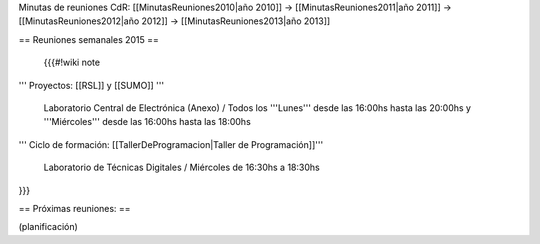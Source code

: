 Minutas de reuniones CdR: [[MinutasReuniones2010|año 2010]] -> [[MinutasReuniones2011|año 2011]] -> [[MinutasReuniones2012|año 2012]] -> [[MinutasReuniones2013|año 2013]]

== Reuniones semanales 2015 ==

 {{{#!wiki note

''' Proyectos: [[RSL]] y [[SUMO]] '''

 Laboratorio Central de Electrónica (Anexo) / Todos los '''Lunes''' desde las 16:00hs hasta las 20:00hs y '''Miércoles''' desde las 16:00hs hasta las 18:00hs

''' Ciclo de formación: [[TallerDeProgramacion|Taller de Programación]]'''

 Laboratorio de Técnicas Digitales / Miércoles de 16:30hs a 18:30hs

}}}



== Próximas reuniones: ==

(planificación)
